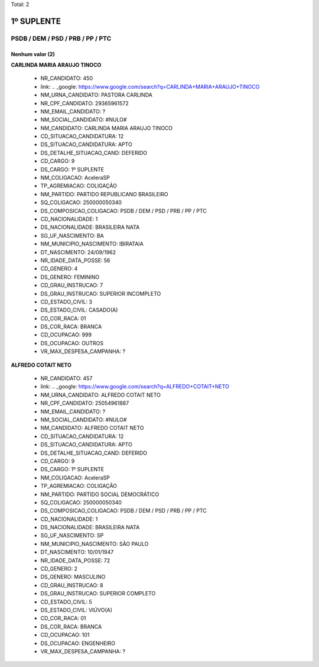 Total: 2

1º SUPLENTE
===========

PSDB / DEM / PSD / PRB / PP / PTC
---------------------------------

Nenhum valor (2)
........

**CARLINDA MARIA ARAUJO TINOCO**

  - NR_CANDIDATO: 450
  - link: .. _google: https://www.google.com/search?q=CARLINDA+MARIA+ARAUJO+TINOCO
  - NM_URNA_CANDIDATO: PASTORA CARLINDA
  - NR_CPF_CANDIDATO: 29365961572
  - NM_EMAIL_CANDIDATO: ?
  - NM_SOCIAL_CANDIDATO: #NULO#
  - NM_CANDIDATO: CARLINDA MARIA ARAUJO TINOCO
  - CD_SITUACAO_CANDIDATURA: 12
  - DS_SITUACAO_CANDIDATURA: APTO
  - DS_DETALHE_SITUACAO_CAND: DEFERIDO
  - CD_CARGO: 9
  - DS_CARGO: 1º SUPLENTE
  - NM_COLIGACAO: AceleraSP
  - TP_AGREMIACAO: COLIGAÇÃO
  - NM_PARTIDO: PARTIDO REPUBLICANO BRASILEIRO
  - SQ_COLIGACAO: 250000050340
  - DS_COMPOSICAO_COLIGACAO: PSDB / DEM / PSD / PRB / PP / PTC
  - CD_NACIONALIDADE: 1
  - DS_NACIONALIDADE: BRASILEIRA NATA
  - SG_UF_NASCIMENTO: BA
  - NM_MUNICIPIO_NASCIMENTO: IBIRATAIA
  - DT_NASCIMENTO: 24/09/1962
  - NR_IDADE_DATA_POSSE: 56
  - CD_GENERO: 4
  - DS_GENERO: FEMININO
  - CD_GRAU_INSTRUCAO: 7
  - DS_GRAU_INSTRUCAO: SUPERIOR INCOMPLETO
  - CD_ESTADO_CIVIL: 3
  - DS_ESTADO_CIVIL: CASADO(A)
  - CD_COR_RACA: 01
  - DS_COR_RACA: BRANCA
  - CD_OCUPACAO: 999
  - DS_OCUPACAO: OUTROS
  - VR_MAX_DESPESA_CAMPANHA: ?


**ALFREDO COTAIT NETO**

  - NR_CANDIDATO: 457
  - link: .. _google: https://www.google.com/search?q=ALFREDO+COTAIT+NETO
  - NM_URNA_CANDIDATO: ALFREDO COTAIT NETO
  - NR_CPF_CANDIDATO: 25054961887
  - NM_EMAIL_CANDIDATO: ?
  - NM_SOCIAL_CANDIDATO: #NULO#
  - NM_CANDIDATO: ALFREDO COTAIT NETO
  - CD_SITUACAO_CANDIDATURA: 12
  - DS_SITUACAO_CANDIDATURA: APTO
  - DS_DETALHE_SITUACAO_CAND: DEFERIDO
  - CD_CARGO: 9
  - DS_CARGO: 1º SUPLENTE
  - NM_COLIGACAO: AceleraSP
  - TP_AGREMIACAO: COLIGAÇÃO
  - NM_PARTIDO: PARTIDO SOCIAL DEMOCRÁTICO
  - SQ_COLIGACAO: 250000050340
  - DS_COMPOSICAO_COLIGACAO: PSDB / DEM / PSD / PRB / PP / PTC
  - CD_NACIONALIDADE: 1
  - DS_NACIONALIDADE: BRASILEIRA NATA
  - SG_UF_NASCIMENTO: SP
  - NM_MUNICIPIO_NASCIMENTO: SÃO PAULO
  - DT_NASCIMENTO: 10/01/1947
  - NR_IDADE_DATA_POSSE: 72
  - CD_GENERO: 2
  - DS_GENERO: MASCULINO
  - CD_GRAU_INSTRUCAO: 8
  - DS_GRAU_INSTRUCAO: SUPERIOR COMPLETO
  - CD_ESTADO_CIVIL: 5
  - DS_ESTADO_CIVIL: VIÚVO(A)
  - CD_COR_RACA: 01
  - DS_COR_RACA: BRANCA
  - CD_OCUPACAO: 101
  - DS_OCUPACAO: ENGENHEIRO
  - VR_MAX_DESPESA_CAMPANHA: ?

